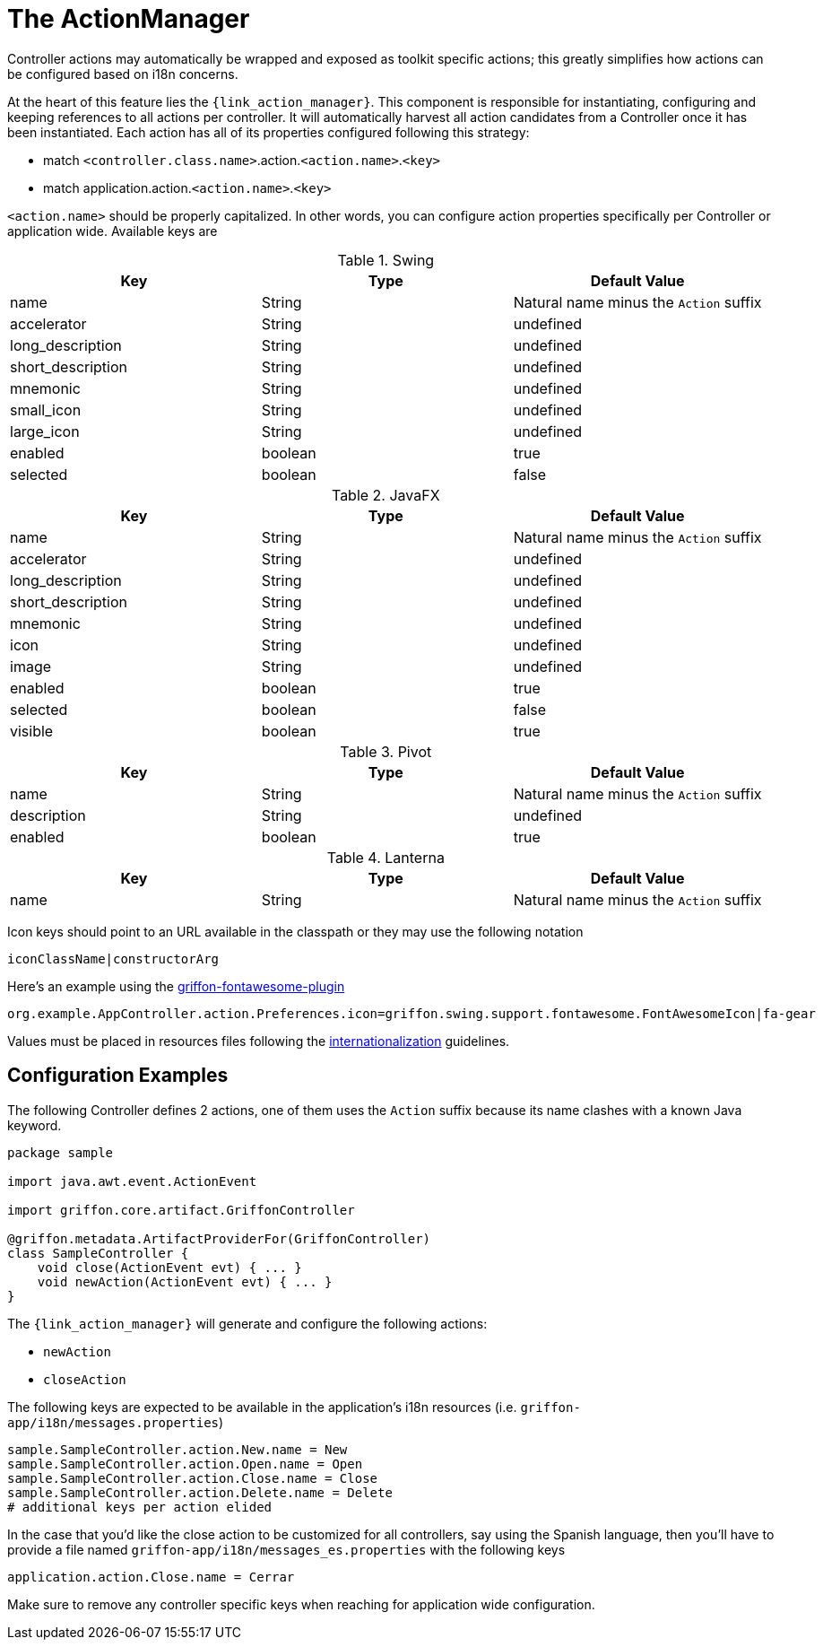 
[[_controllers_actionmanager]]
= The ActionManager

Controller actions may automatically be wrapped and exposed as toolkit specific actions;
this greatly simplifies how actions can be configured based on i18n concerns.

At the heart of this feature lies the `{link_action_manager}`. This component is responsible
for instantiating, configuring and keeping references to all actions per controller.
It will automatically harvest all action candidates from a Controller once it has been
instantiated. Each action has all of its properties configured following this strategy:

 * match `<controller.class.name>`.action.`<action.name>`.`<key>`
 * match application.action.`<action.name>`.`<key>`

`<action.name>` should be properly capitalized. In other words, you can configure action
properties specifically per Controller or application wide. Available keys are

.Swing
[cols="3*", options="header"]
|===
| Key               | Type    | Default Value
| name              | String  | Natural name minus the `Action` suffix
| accelerator       | String  | undefined
| long_description  | String  | undefined
| short_description | String  | undefined
| mnemonic          | String  | undefined
| small_icon        | String  | undefined
| large_icon        | String  | undefined
| enabled           | boolean | true
| selected          | boolean | false
|===

.JavaFX
[cols="3*", options="header"]
|===
| Key               | Type    | Default Value
| name              | String  | Natural name minus the `Action` suffix
| accelerator       | String  | undefined
| long_description  | String  | undefined
| short_description | String  | undefined
| mnemonic          | String  | undefined
| icon              | String  | undefined
| image             | String  | undefined
| enabled           | boolean | true
| selected          | boolean | false
| visible           | boolean | true
|===

.Pivot
[cols="3*", options="header"]
|===
| Key         | Type    | Default Value
| name        | String  | Natural name minus the `Action` suffix
| description | String  | undefined
| enabled     | boolean | true
|===

.Lanterna
[cols="3*", options="header"]
|===
| Key               | Type    | Default Value
| name              | String  | Natural name minus the `Action` suffix
|===

Icon keys should point to an URL available in the classpath or they may use the following notation

[source]
----
iconClassName|constructorArg
----

Here's an example using the link:https://github.com/griffon-plugins/griffon-fontawesome-plugin[griffon-fontawesome-plugin, window="_blank"]

[source,java]
----
org.example.AppController.action.Preferences.icon=griffon.swing.support.fontawesome.FontAwesomeIcon|fa-gear
----

Values must be placed in resources files following the <<_resources,internationalization>> guidelines.

== Configuration Examples

The following Controller defines 2 actions, one of them uses the `Action` suffix because its name clashes
with a known Java keyword.

[source,groovy,linenums,options="nowrap"]
----
package sample

import java.awt.event.ActionEvent

import griffon.core.artifact.GriffonController

@griffon.metadata.ArtifactProviderFor(GriffonController)
class SampleController {
    void close(ActionEvent evt) { ... }
    void newAction(ActionEvent evt) { ... }
}
----

The `{link_action_manager}` will generate and configure the following actions:

 * `newAction`
 * `closeAction`

The following keys are expected to be available in the application's i18n resources (i.e. `griffon-app/i18n/messages.properties`)

[source,java,linenums,options="nowrap"]
----
sample.SampleController.action.New.name = New
sample.SampleController.action.Open.name = Open
sample.SampleController.action.Close.name = Close
sample.SampleController.action.Delete.name = Delete
# additional keys per action elided
----

In the case that you'd like the close action to be customized for all controllers, say using
the Spanish language, then you'll have to provide a file named `griffon-app/i18n/messages_es.properties`
with the following keys

[source,java,linenums,options="nowrap"]
----
application.action.Close.name = Cerrar
----

Make sure to remove any controller specific keys when reaching for application wide configuration.

